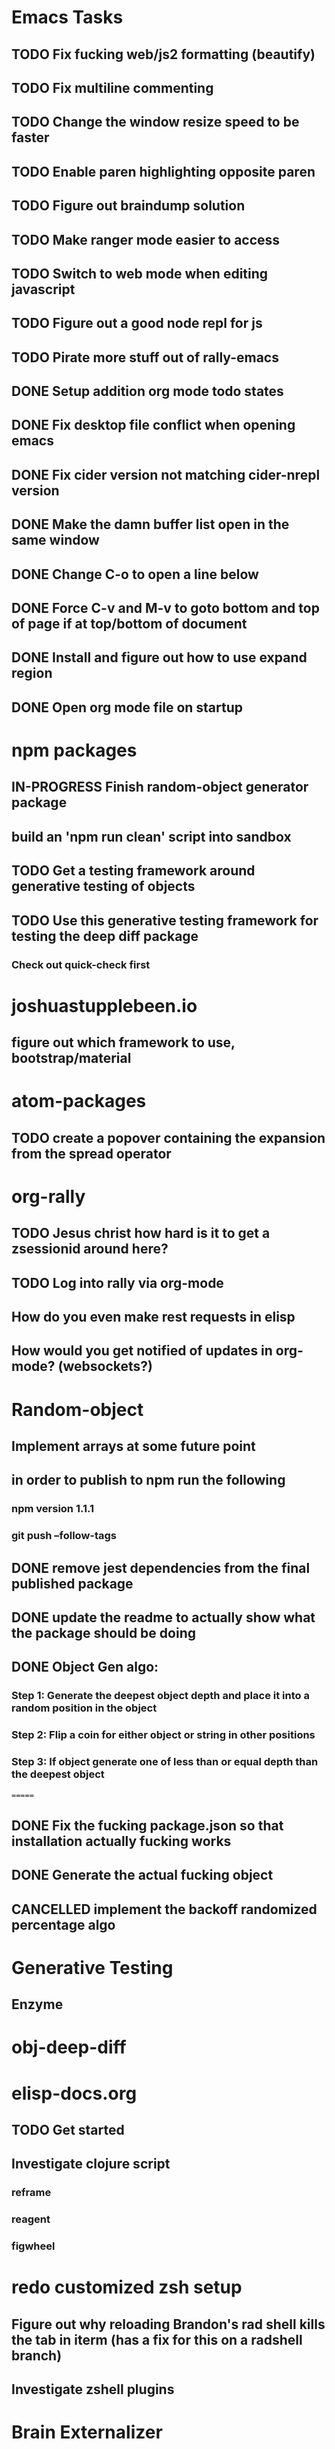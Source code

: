 #+TODO: TODO IN-PROGRESS | DONE CANCELLED

* Emacs Tasks
** TODO Fix fucking web/js2 formatting (beautify)
** TODO Fix multiline commenting
** TODO Change the window resize speed to be faster
** TODO Enable paren highlighting opposite paren
** TODO Figure out braindump solution
** TODO Make ranger mode easier to access
** TODO Switch to web mode when editing javascript
** TODO Figure out a good node repl for js
** TODO Pirate more stuff out of rally-emacs
** DONE Setup addition org mode todo states
   CLOSED: [2017-04-08 Sat 14:35]
** DONE Fix desktop file conflict when opening emacs
   CLOSED: [2017-04-06 Thu 09:38]
** DONE Fix cider version not matching cider-nrepl version
   CLOSED: [2017-03-15 Wed 19:45]
** DONE Make the damn buffer list open in the same window
   CLOSED: [2017-03-03 Fri 17:58]
** DONE Change C-o to open a line below
   CLOSED: [2017-03-03 Fri 17:53]
** DONE Force C-v and M-v to goto bottom and top of page if at top/bottom of document
   CLOSED: [2017-03-03 Fri 17:26]
** DONE Install and figure out how to use expand region
   CLOSED: [2017-03-03 Fri 10:43]
** DONE Open org mode file on startup
   CLOSED: [2017-03-02 Thu 23:30]
   

* npm packages
** IN-PROGRESS Finish random-object generator package
** build an 'npm run clean' script into sandbox
** TODO Get a testing framework around generative testing of objects
** TODO Use this generative testing framework for testing the deep diff package
*** Check out quick-check first

* joshuastupplebeen.io
** figure out which framework to use, bootstrap/material

* atom-packages
** TODO create a popover containing the expansion from the spread operator

* org-rally
** TODO Jesus christ how hard is it to get a zsessionid around here?
** TODO Log into rally via org-mode
** How do you even make rest requests in elisp
** How would you get notified of updates in org-mode? (websockets?)

* Random-object
** Implement arrays at some future point
** in order to publish to npm run the following
*** npm version 1.1.1
*** git push --follow-tags
** DONE remove jest dependencies from the final published package
   CLOSED: [2017-04-11 Tue 17:27]
** DONE update the readme to actually show what the package should be doing
   CLOSED: [2017-04-11 Tue 09:49]
** DONE Object Gen algo:
   CLOSED: [2017-04-11 Tue 09:48]
*** Step 1: Generate the deepest object depth and place it into a random position in the object
*** Step 2: Flip a coin for either object or string in other positions
*** Step 3: If object generate one of less than or equal depth than the deepest object
=======
** DONE Fix the fucking package.json so that installation actually fucking works
   CLOSED: [2017-04-09 Sun 21:13]
** DONE Generate the actual fucking object
   CLOSED: [2017-04-08 Sat 14:33]
** CANCELLED implement the backoff randomized percentage algo
   CLOSED: [2017-04-11 Tue 09:49]

* Generative Testing
** Enzyme
* obj-deep-diff

* elisp-docs.org
** TODO Get started
** Investigate clojure script
*** reframe
*** reagent
*** figwheel


* redo customized zsh setup
** Figure out why reloading Brandon's rad shell kills the tab in iterm (has a fix for this on a radshell branch)
** Investigate zshell plugins

* Brain Externalizer
** Easy as shit note input
** Really good tagging/categorization and search

* JS Coding Items
** Finish websocket work
** Web workers
** Canvas
** React Motion
** React Native
** React VR
** JS Observables
** Material UI

* Coding Life
** TODO Npm package
** TODO Fix testing output
** TODO Redo website
** TODO Generative React component testing
** TODO Build elispdocs.org
** TODO Build clojure component package manager
** TODO Build new fangled agile management software tool
** TODO Build brain externalizer
** TODO Practice game dev with three.js
** TODO Practice canvas coding in js

* Normal Life
** TODO Schedule Tattoo Finishing
*** Call white lotus tattoo
** Schedule Swimming Lessons
*** Call utah pool
** Schedule Piano Lessons
*** Ugh find somebody
** Build the damn nightstand
** Plant the damn grass
** Cut hedges in front yard
** Practice code with rowan
** Buy a house
** Build a fusion reactor in garage (fusor)

